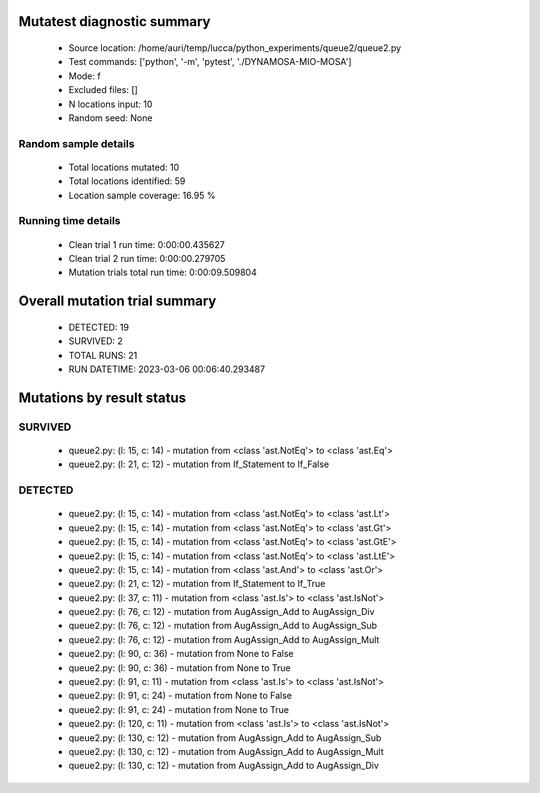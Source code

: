 Mutatest diagnostic summary
===========================
 - Source location: /home/auri/temp/lucca/python_experiments/queue2/queue2.py
 - Test commands: ['python', '-m', 'pytest', './DYNAMOSA-MIO-MOSA']
 - Mode: f
 - Excluded files: []
 - N locations input: 10
 - Random seed: None

Random sample details
---------------------
 - Total locations mutated: 10
 - Total locations identified: 59
 - Location sample coverage: 16.95 %


Running time details
--------------------
 - Clean trial 1 run time: 0:00:00.435627
 - Clean trial 2 run time: 0:00:00.279705
 - Mutation trials total run time: 0:00:09.509804

Overall mutation trial summary
==============================
 - DETECTED: 19
 - SURVIVED: 2
 - TOTAL RUNS: 21
 - RUN DATETIME: 2023-03-06 00:06:40.293487


Mutations by result status
==========================


SURVIVED
--------
 - queue2.py: (l: 15, c: 14) - mutation from <class 'ast.NotEq'> to <class 'ast.Eq'>
 - queue2.py: (l: 21, c: 12) - mutation from If_Statement to If_False


DETECTED
--------
 - queue2.py: (l: 15, c: 14) - mutation from <class 'ast.NotEq'> to <class 'ast.Lt'>
 - queue2.py: (l: 15, c: 14) - mutation from <class 'ast.NotEq'> to <class 'ast.Gt'>
 - queue2.py: (l: 15, c: 14) - mutation from <class 'ast.NotEq'> to <class 'ast.GtE'>
 - queue2.py: (l: 15, c: 14) - mutation from <class 'ast.NotEq'> to <class 'ast.LtE'>
 - queue2.py: (l: 15, c: 14) - mutation from <class 'ast.And'> to <class 'ast.Or'>
 - queue2.py: (l: 21, c: 12) - mutation from If_Statement to If_True
 - queue2.py: (l: 37, c: 11) - mutation from <class 'ast.Is'> to <class 'ast.IsNot'>
 - queue2.py: (l: 76, c: 12) - mutation from AugAssign_Add to AugAssign_Div
 - queue2.py: (l: 76, c: 12) - mutation from AugAssign_Add to AugAssign_Sub
 - queue2.py: (l: 76, c: 12) - mutation from AugAssign_Add to AugAssign_Mult
 - queue2.py: (l: 90, c: 36) - mutation from None to False
 - queue2.py: (l: 90, c: 36) - mutation from None to True
 - queue2.py: (l: 91, c: 11) - mutation from <class 'ast.Is'> to <class 'ast.IsNot'>
 - queue2.py: (l: 91, c: 24) - mutation from None to False
 - queue2.py: (l: 91, c: 24) - mutation from None to True
 - queue2.py: (l: 120, c: 11) - mutation from <class 'ast.Is'> to <class 'ast.IsNot'>
 - queue2.py: (l: 130, c: 12) - mutation from AugAssign_Add to AugAssign_Sub
 - queue2.py: (l: 130, c: 12) - mutation from AugAssign_Add to AugAssign_Mult
 - queue2.py: (l: 130, c: 12) - mutation from AugAssign_Add to AugAssign_Div
